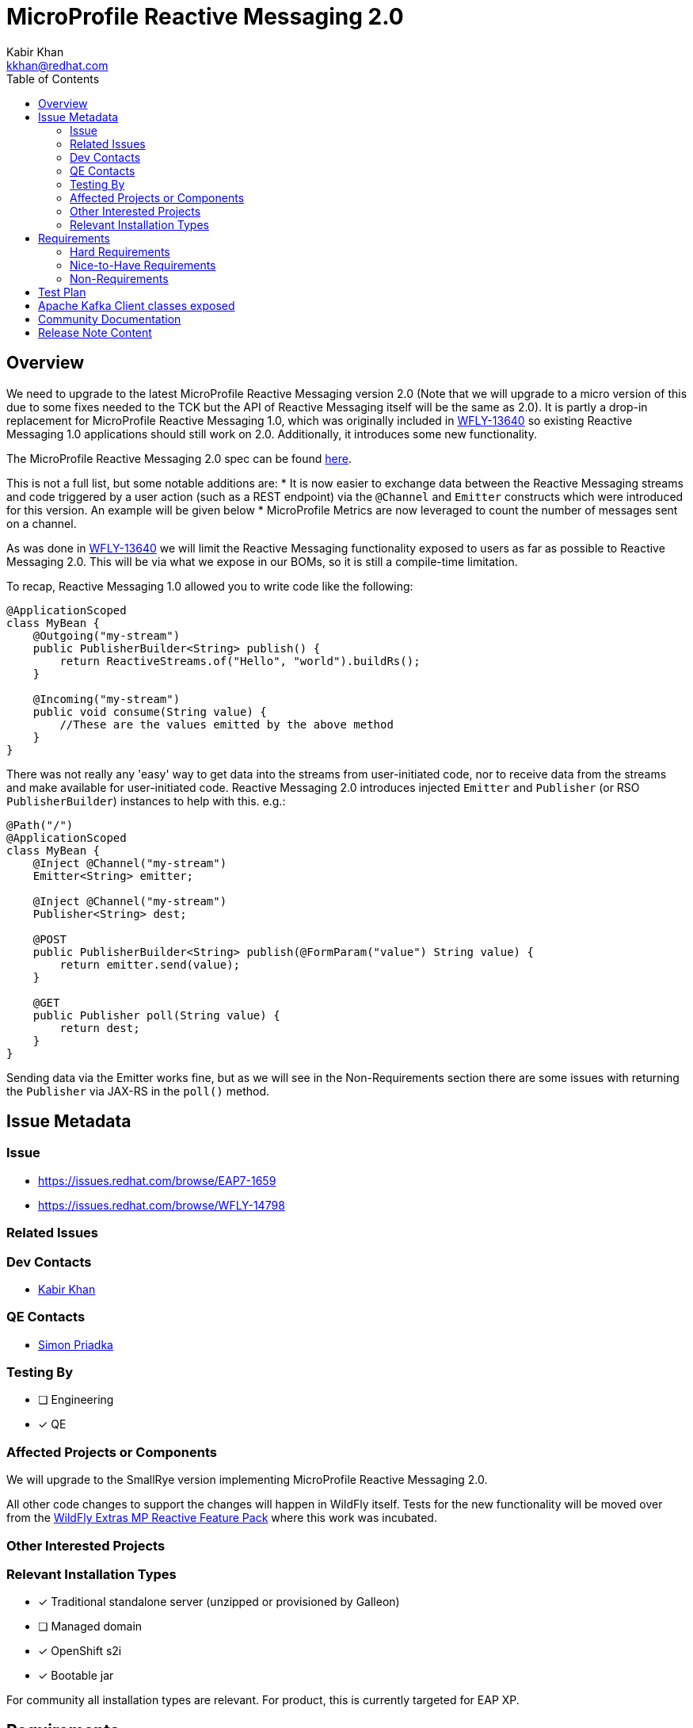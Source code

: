 = MicroProfile Reactive Messaging 2.0
:author:            Kabir Khan
:email:             kkhan@redhat.com
:toc:               left
:icons:             font
:idprefix:
:idseparator:       -


== Overview
We need to upgrade to the latest MicroProfile Reactive Messaging version 2.0 (Note that we will upgrade to a micro version of this due to some fixes needed to the TCK but the API of Reactive Messaging itself will be the same as 2.0). It is partly a drop-in replacement for MicroProfile Reactive Messaging 1.0, which was originally included in https://issues.redhat.com/browse/WFLY-13640[WFLY-13640] so existing Reactive Messaging 1.0 applications should still work on 2.0. Additionally, it introduces some new functionality.

The MicroProfile Reactive Messaging 2.0 spec can be found https://github.com/eclipse/microprofile-reactive-messaging/releases/tag/2.0[here].

This is not a full list, but some notable additions are:
* It is now easier to exchange data between the Reactive Messaging streams and code triggered by a user action (such as a REST endpoint) via the `@Channel` and `Emitter` constructs which were introduced for this version. An example will be given below
* MicroProfile Metrics are now leveraged to count the number of messages sent on a channel.

As was done in https://issues.redhat.com/browse/WFLY-13640[WFLY-13640] we will limit the Reactive Messaging functionality exposed to users as far as possible to Reactive Messaging 2.0. This will be via what we expose in our BOMs, so it is still a compile-time limitation.

To recap, Reactive Messaging 1.0 allowed you to write code like the following:

[source, java]
----
@ApplicationScoped
class MyBean {
    @Outgoing("my-stream")
    public PublisherBuilder<String> publish() {
        return ReactiveStreams.of("Hello", "world").buildRs();
    }

    @Incoming("my-stream")
    public void consume(String value) {
        //These are the values emitted by the above method
    }
}
----

There was not really any 'easy' way to get data into the streams from user-initiated code, nor to receive data from the streams and make available for user-initiated code. Reactive Messaging 2.0 introduces
injected `Emitter` and `Publisher` (or RSO `PublisherBuilder`) instances to help with this. e.g.:


[source, java]
----
@Path("/")
@ApplicationScoped
class MyBean {
    @Inject @Channel("my-stream")
    Emitter<String> emitter;

    @Inject @Channel("my-stream")
    Publisher<String> dest;

    @POST
    public PublisherBuilder<String> publish(@FormParam("value") String value) {
        return emitter.send(value);
    }

    @GET
    public Publisher poll(String value) {
        return dest;
    }
}
----
Sending data via the Emitter works fine, but as we will see in the Non-Requirements section there are some issues with returning the `Publisher` via JAX-RS in the `poll()` method.


== Issue Metadata

=== Issue

* https://issues.redhat.com/browse/EAP7-1659
* https://issues.redhat.com/browse/WFLY-14798

=== Related Issues

=== Dev Contacts

* mailto:{email}[{author}]

=== QE Contacts

* mailto:spriadka@redhat.com[Simon Priadka]

=== Testing By
// Put an x in the relevant field to indicate if testing will be done by Engineering or QE.
// Discuss with QE during the Kickoff state to decide this
* [ ] Engineering

* [x] QE

=== Affected Projects or Components
We will upgrade to the SmallRye version implementing MicroProfile Reactive Messaging 2.0.

All other code changes to support the changes will happen in WildFly itself. Tests for the new functionality will be moved over from the https://github.com/wildfly-extras/wildfly-mp-reactive-feature-pack[WildFly Extras MP Reactive Feature Pack] where this work was incubated.

=== Other Interested Projects

=== Relevant Installation Types
// Remove the x next to the relevant field if the feature in question is not relevant
// to that kind of WildFly installation
* [x] Traditional standalone server (unzipped or provisioned by Galleon)

* [ ] Managed domain

* [x] OpenShift s2i

* [x] Bootable jar

For community all installation types are relevant. For product, this is currently targeted for EAP XP.

== Requirements
=== Hard Requirements
It must be possible to:

* Provision a server with MicroProfile Reactive Messaging for Kafka. The layers will be the same as in the https://issues.redhat.com/browse/WFLY-13640[original implementation].
* Deploy a Reactive Messaging application into WildFly
* Interact with Reactive Messaging in-memory and Kafka streams via the Reactive Messaging 2.0 APIS
** MicroProfile Config will be used to configure the connections to the Kafka streams.
* Get metrics for messages sent via the streams
** The microprofile-reactive-messaging layer will introduce a dependency on the `microprofile-metrics` layer, and the `microprofile-reactive-messaging-smallrye` subsystem will require the capabilities provided by the `microprofile-metrics-smallrye` subsystem.
* If a user tries to use annotations coming from SmallRye Reactive Messaging API jar that are not in the Reactive Messaging 2.0 specification, reasonable effort is made to raise an error on deployment.

=== Nice-to-Have Requirements

It might be possible to make the dependency on the `microprofile-metrics` layer, and the `microprofile-metrics-smallrye` subsystem capabilities, optional.

=== Non-Requirements
After discussions with the SmallRye team it has become apparent that the following scenarios are not suppported:

* `@Inject @Channel("x") Emitter (-> processor(s)) -> @Inject @Channel("x") Publisher` - if you try to send on the emitter before there is a subscriber on the Publisher, there will be an error. This means it is not practical to return the injected publisher via a JAX-RS endpoint (as the subscription is created on request, which is likely too late).
* Returning an injected Publisher via JAX-RS is problematic. The issue is that RestEasy will create a subscription for each request and data is only pushed to one subscription. So if you have three requests you end up with three subscriptions, and somewhat unintuitively they will not all end up with the received data. SmallRye has a https://github.com/smallrye/smallrye-reactive-messaging/blob/3.4.0/api/src/main/java/io/smallrye/reactive/messaging/annotations/Broadcast.java[`@Broadcast`] annotation that can be added to the streams, however this is expermental API which PM does not want at this stage. Also Clement advises against trying to roll our own or to do too much caching of such data from user code (however, it depends on how the user does this and depends on their use-case). We will document this shortcoming. However, emitting data to push data from user-initiated code to the messaging streams works fine and as expected.


== Test Plan
Tests will be added to the microprofile WildFly testsuite for the new functionality brought in by the new specification version.

Also, the TCK for MicroProfile Reactive Messaging in the WildFly testsuite will be upgraded to the current version. Note that at the moment there are some disabled tests. The reason and solution for this is tracked in https://issues.redhat.com/browse/WFLY-15014.

Also, the TCK for MicroProfile Reactive Messaging in the WildFly testsuite will be upgraded to the current version. Note that at the moment there are some disabled tests. The reason and solution for this is tracked in https://issues.redhat.com/browse/WFLY-15014.

== Apache Kafka Client classes exposed
The original RFE https://github.com/wildfly/wildfly-proposals/pull/320[WFLY-13640] introduced exposure of the the classes from the `org.apache.kafka.common.serialization` package. https://github.com/wildfly/wildfly-proposals/pull/402[WFLY-14932] exposes additional classes from the Apache Kafka Client jar.

== Community Documentation
Community documentation will be added to WildFly.

== Release Note Content
WildFly now contains support for MicroProfile Reactive Messaging 2.0. This now integrates with MicroProfile Health for messages sent, and facilitates user-initiated code to push data to, and, to some extent,receive data from, Reactive Messaging streams.